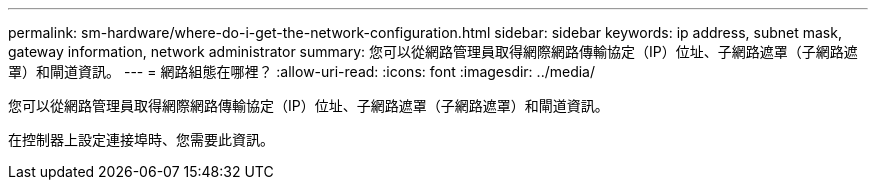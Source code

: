 ---
permalink: sm-hardware/where-do-i-get-the-network-configuration.html 
sidebar: sidebar 
keywords: ip address, subnet mask, gateway information, network administrator 
summary: 您可以從網路管理員取得網際網路傳輸協定（IP）位址、子網路遮罩（子網路遮罩）和閘道資訊。 
---
= 網路組態在哪裡？
:allow-uri-read: 
:icons: font
:imagesdir: ../media/


[role="lead"]
您可以從網路管理員取得網際網路傳輸協定（IP）位址、子網路遮罩（子網路遮罩）和閘道資訊。

在控制器上設定連接埠時、您需要此資訊。
